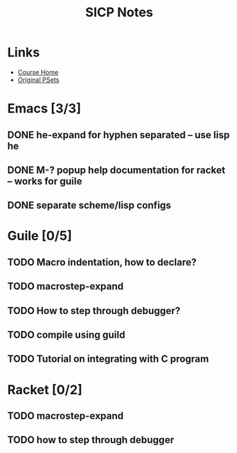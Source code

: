 #+TITLE: SICP Notes

* Links
- [[https://ocw.mit.edu/courses/electrical-engineering-and-computer-science/6-001-structure-and-interpretation-of-computer-programs-spring-2005/index.htm][Course Home]]
- [[https://mitpress.mit.edu/sicp/psets/][Original PSets]]

* Emacs [3/3]
** DONE he-expand for hyphen separated -- use lisp he
** DONE M-? popup help documentation for racket -- works for guile
** DONE separate scheme/lisp configs

* Guile [0/5]
** TODO Macro indentation, how to declare?
** TODO macrostep-expand
** TODO How to step through debugger?
** TODO compile using guild
** TODO Tutorial on integrating with C program

* Racket [0/2]
** TODO macrostep-expand
** TODO how to step through debugger
